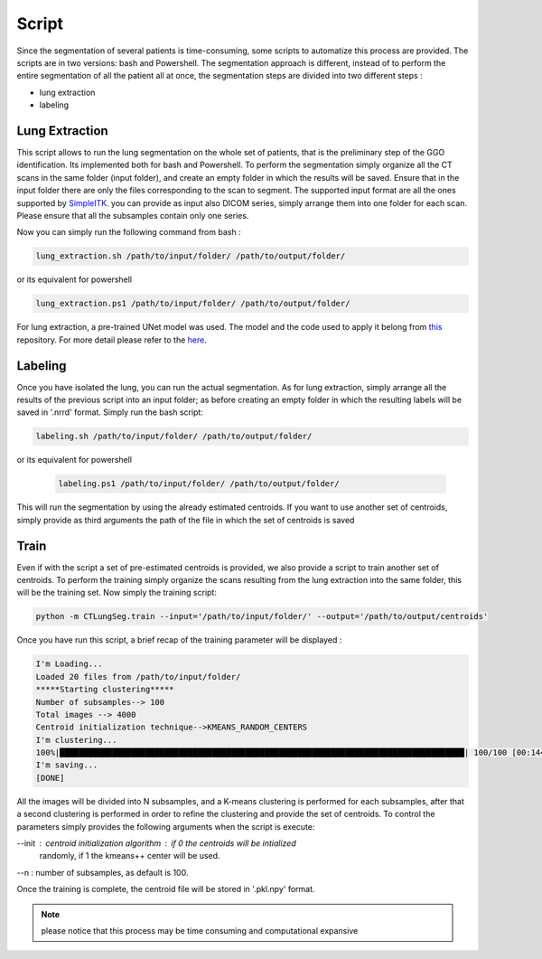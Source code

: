 Script
======
Since the segmentation of several patients is time-consuming, some scripts
to automatize this process are provided. The scripts are in two versions: bash and
Powershell. The segmentation approach is different, instead of to perform the
entire segmentation of all the patient all at once, the segmentation steps are
divided into two different steps :

- lung extraction
- labeling

Lung Extraction
---------------

This script allows to run the lung segmentation on the whole set of patients,
that is the preliminary step of the GGO identification. Its implemented both for
bash and Powershell.
To perform the segmentation simply organize all the CT scans in the same folder
(input folder), and create an empty folder in which the results will be saved.
Ensure that in the input folder there are only the files corresponding to the scan
to segment. The supported input format are all the ones supported by SimpleITK_.
you can provide as input also DICOM series, simply arrange them into one folder
for each scan. Please ensure that all the subsamples contain only one series.

Now you can simply run the following command from bash :

.. code-block:: bash

  lung_extraction.sh /path/to/input/folder/ /path/to/output/folder/

or its equivalent for powershell

.. code-block:: powershell

  lung_extraction.ps1 /path/to/input/folder/ /path/to/output/folder/

For lung extraction, a pre-trained UNet model was used. The model and the
code used to apply it belong from this_ repository. For more detail please
refer to the here_.



Labeling
--------

Once you have isolated the lung, you can run the actual segmentation. As for
lung extraction, simply arrange all the results of the previous script into an
input folder; as before creating an empty folder in which the resulting labels
will be saved in '.nrrd' format.
Simply run the bash script:


.. code-block:: bash

  labeling.sh /path/to/input/folder/ /path/to/output/folder/

or its equivalent for powershell

  .. code-block:: powershell

    labeling.ps1 /path/to/input/folder/ /path/to/output/folder/

This will run the segmentation by using the already estimated centroids. If you
want to use another set of centroids, simply provide as third arguments the path
of the file in which the set of centroids is saved


Train
-----

Even if with the script a set of pre-estimated centroids is provided, we also provide
a script to train another set of centroids. To perform the training simply organize
the scans resulting from the lung extraction into the same folder, this will be the
training set. Now simply the training script:

.. code-block:: bash

  python -m CTLungSeg.train --input='/path/to/input/folder/' --output='/path/to/output/centroids'

Once you have run this script, a brief recap of the training parameter will be
displayed :

.. code-block:: bash

  I'm Loading...
  Loaded 20 files from /path/to/input/folder/
  *****Starting clustering*****
  Number of subsamples--> 100
  Total images --> 4000
  Centroid initialization technique-->KMEANS_RANDOM_CENTERS
  I'm clustering...
  100%|█████████████████████████████████████████████████████████████████████████████████████| 100/100 [00:14<00:00,  2.86s/it]
  I'm saving...
  [DONE]


All the images will be divided into N subsamples, and a K-means clustering is
performed for each subsamples, after that a second clustering is performed in order
to refine the clustering and provide the set of centroids.
To control the parameters simply provides the following arguments when the script
is execute:

--init : centroid initialization algorithm : if 0 the centroids will be intialized
            randomly, if 1 the kmeans++ center will be used.

--n : number of subsamples, as default is 100.



Once the training is complete, the centroid file will be stored in '.pkl.npy'
format.

.. note::

  please notice that this process may be time consuming and computational expansive



.. _SimpleITK: https://simpleitk.readthedocs.io/en/master/IO.html
.. _this: https://github.com/JoHof/lungmask
.. _here: https://eurradiolexp.springeropen.com/articles/10.1186/s41747-020-00173-2
